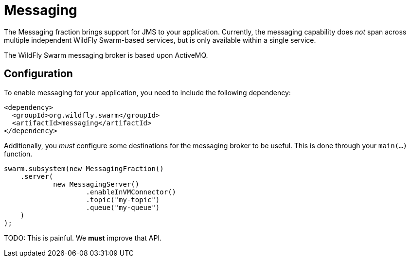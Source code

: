 = Messaging

The Messaging fraction brings support for JMS to your application. Currently, the messaging capability does _not_ span across multiple independent WildFly Swarm-based services, but is only available within a single service.

The WildFly Swarm messaging broker is based upon ActiveMQ.

== Configuration

To enable messaging for your application, you need to include the following dependency:

[source,xml]
----
<dependency>
  <groupId>org.wildfly.swarm</groupId>
  <artifactId>messaging</artifactId>
</dependency>
----

Additionally, you _must_ configure some destinations for the messaging broker to be useful.  This is done through your `main(...)` function.

[source,java]
----
swarm.subsystem(new MessagingFraction()
    .server(
            new MessagingServer()
                    .enableInVMConnector()
                    .topic("my-topic")
                    .queue("my-queue")
    )
);
----

TODO: This is painful. We *must* improve that API.

